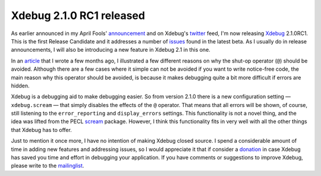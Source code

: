 Xdebug 2.1.0 RC1 released
=========================

.. articleMetaData::
   :Where: Schiphol, The Netherlands
   :Date: 2010-04-06 15:41 Europe/Amsterdam
   :Tags: blog, php, cms, xdebug, extensions

As earlier announced in my April Fools' announcement_ and on Xdebug's twitter_
feed, I'm now releasing Xdebug_ 2.1.0RC1. This is the first Release Candidate
and it addresses a number of issues_ found in the latest beta. As I usually do
in release announcements, I will also be introducing a new feature in Xdebug
2.1 in this one.

In an article_ that I wrote a few months ago, I illustrated a few different
reasons on why the shut-op operator (``@``) should be avoided. Although there
are a few cases where it simple can not be avoided if you want to write
notice-free code, the main reason why this operator should be avoided, is
because it makes debugging quite a bit more difficult if errors are hidden.

Xdebug is a debugging aid to make debugging easier. So from version 2.1.0
there is a new configuration setting — ``xdebug.scream`` — that simply
disables the effects of the ``@`` operator. That means that all errors will be
shown, of course, still listening to the ``error_reporting`` and
``display_errors`` settings. This functionality is not a novel thing, and the
idea was lifted from the PECL scream_ package. However, I think this
functionality fits in very well with all the other things that Xdebug has to
offer.

Just to mention it once more, I have no intention of making Xdebug closed
source. I spend a considerable amount of time in adding new features and
addressing issues, so I would appreciate it that if consider a donation_ in
case Xdebug has saved you time and effort in debugging your application. If
you have comments or suggestions to improve Xdebug, please write to the
mailinglist_.


.. _announcement: http://derickrethans.nl/xdebug-will-cost-money.html
.. _twitter: http://twitter.com/xdebug/status/11687180290
.. _Xdebug: http://xdebug.org
.. _issues: http://xdebug.org/updates.php#x_2_1_0rc1
.. _article: http://derickrethans.nl/five-reasons-why-the-shutop-operator-should-be-avoided.html
.. _scream: http://pecl.php.net/scream
.. _donation: http://xdebug.org/donate.php
.. _mailinglist: http://xdebug.org/support.php#list
